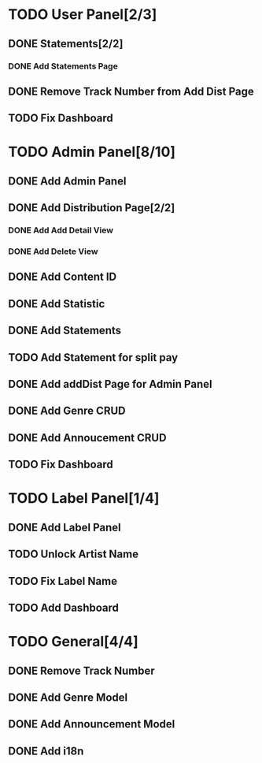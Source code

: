 * TODO User Panel[2/3]
** DONE Statements[2/2]
   CLOSED: [2020-01-21 Sal 19:03]
*** DONE Add Statements Page
    CLOSED: [2020-01-21 Sal 19:03] SCHEDULED: <2020-01-21 Sal>
    :LOGBOOK:
    CLOCK: [2020-01-21 Sal 18:32]--[2020-01-21 Sal 18:53] =>  0:21
    CLOCK: [2020-01-21 Sal 18:02]--[2020-01-21 Sal 18:27] =>  0:25
    :END:
** DONE Remove Track Number from Add Dist Page
   CLOSED: [2020-02-01 Cts 16:58]
** TODO Fix Dashboard
* TODO Admin Panel[8/10]
** DONE Add Admin Panel
   CLOSED: [2020-01-21 Sal 19:20] SCHEDULED: <2020-01-22 Çrş>
   :LOGBOOK:
   CLOCK: [2020-01-21 Sal 19:03]--[2020-01-21 Sal 19:20] =>  0:17
   :END:
** DONE Add Distribution Page[2/2]
   CLOSED: [2020-01-23 Prş 16:19] SCHEDULED: <2020-01-21 Sal>
   :LOGBOOK:
   CLOCK: [2020-01-21 Sal 19:22]--[2020-01-21 Sal 19:36] =>  0:14
   :END:
*** DONE Add Add Detail View
    CLOSED: [2020-01-21 Sal 20:56] SCHEDULED: <2020-01-21 Sal>
    :LOGBOOK:
    CLOCK: [2020-01-21 Sal 20:25]--[2020-01-21 Sal 20:56] =>  0:31
    :END:
*** DONE Add Delete View
    CLOSED: [2020-01-23 Prş 16:19]
** DONE Add Content ID
   CLOSED: [2020-01-23 Prş 16:48] SCHEDULED: <2020-01-23 Prş>
   :LOGBOOK:
   CLOCK: [2020-01-23 Prş 16:27]--[2020-01-23 Prş 16:48] =>  0:21
   :END:
** DONE Add Statistic
   CLOSED: [2020-01-24 Cum 19:21] SCHEDULED: <2020-01-23 Prş>
   :LOGBOOK:
   CLOCK: [2020-01-24 Cum 17:08]--[2020-01-24 Cum 19:21] =>  2:13
   CLOCK: [2020-01-23 Prş 17:11]--[2020-01-23 Prş 18:03] =>  0:52
   :END:
** DONE Add Statements
   CLOSED: [2020-01-31 Cum 19:34] SCHEDULED: <2020-01-23 Prş>
** TODO Add Statement for split pay
** DONE Add addDist Page for Admin Panel
   CLOSED: [2020-02-01 Cts 17:12] SCHEDULED: <2020-02-01 Cts>
   :LOGBOOK:
   CLOCK: [2020-02-01 Cts 16:58]--[2020-02-01 Cts 17:12] =>  0:14
   :END:
** DONE Add Genre CRUD
   CLOSED: [2020-02-01 Cts 19:08] SCHEDULED: <2020-02-01 Cts>
   :LOGBOOK:
   CLOCK: [2020-02-01 Cts 17:52]--[2020-02-01 Cts 19:08] =>  1:16
   :END:
** DONE Add Annoucement CRUD
   CLOSED: [2020-02-02 Paz 18:51] SCHEDULED: <2020-02-01 Cts>
** TODO Fix Dashboard
* TODO Label Panel[1/4] 
** DONE Add Label Panel
   CLOSED: [2020-02-02 Paz 17:46] SCHEDULED: <2020-02-02 Paz>
   :LOGBOOK:
   CLOCK: [2020-02-02 Paz 17:26]--[2020-02-02 Paz 17:46] =>  0:20
   :END:
** TODO Unlock Artist Name
** TODO Fix Label Name
** TODO Add Dashboard
* TODO General[4/4]
** DONE Remove Track Number
   CLOSED: [2020-01-31 Cum 19:40] SCHEDULED: <2020-01-31 Cum>
** DONE Add Genre Model
   CLOSED: [2020-02-01 Cts 17:48] SCHEDULED: <2020-02-01 Cts>
** DONE Add Announcement Model
   CLOSED: [2020-02-01 Cts 17:48] SCHEDULED: <2020-02-01 Cts>
** DONE Add i18n
   CLOSED: [2020-02-02 Paz 19:55] SCHEDULED: <2020-02-02 Paz>
   :LOGBOOK:
   CLOCK: [2020-02-02 Paz 19:03]--[2020-02-02 Paz 19:55] =>  0:52
   :END:
